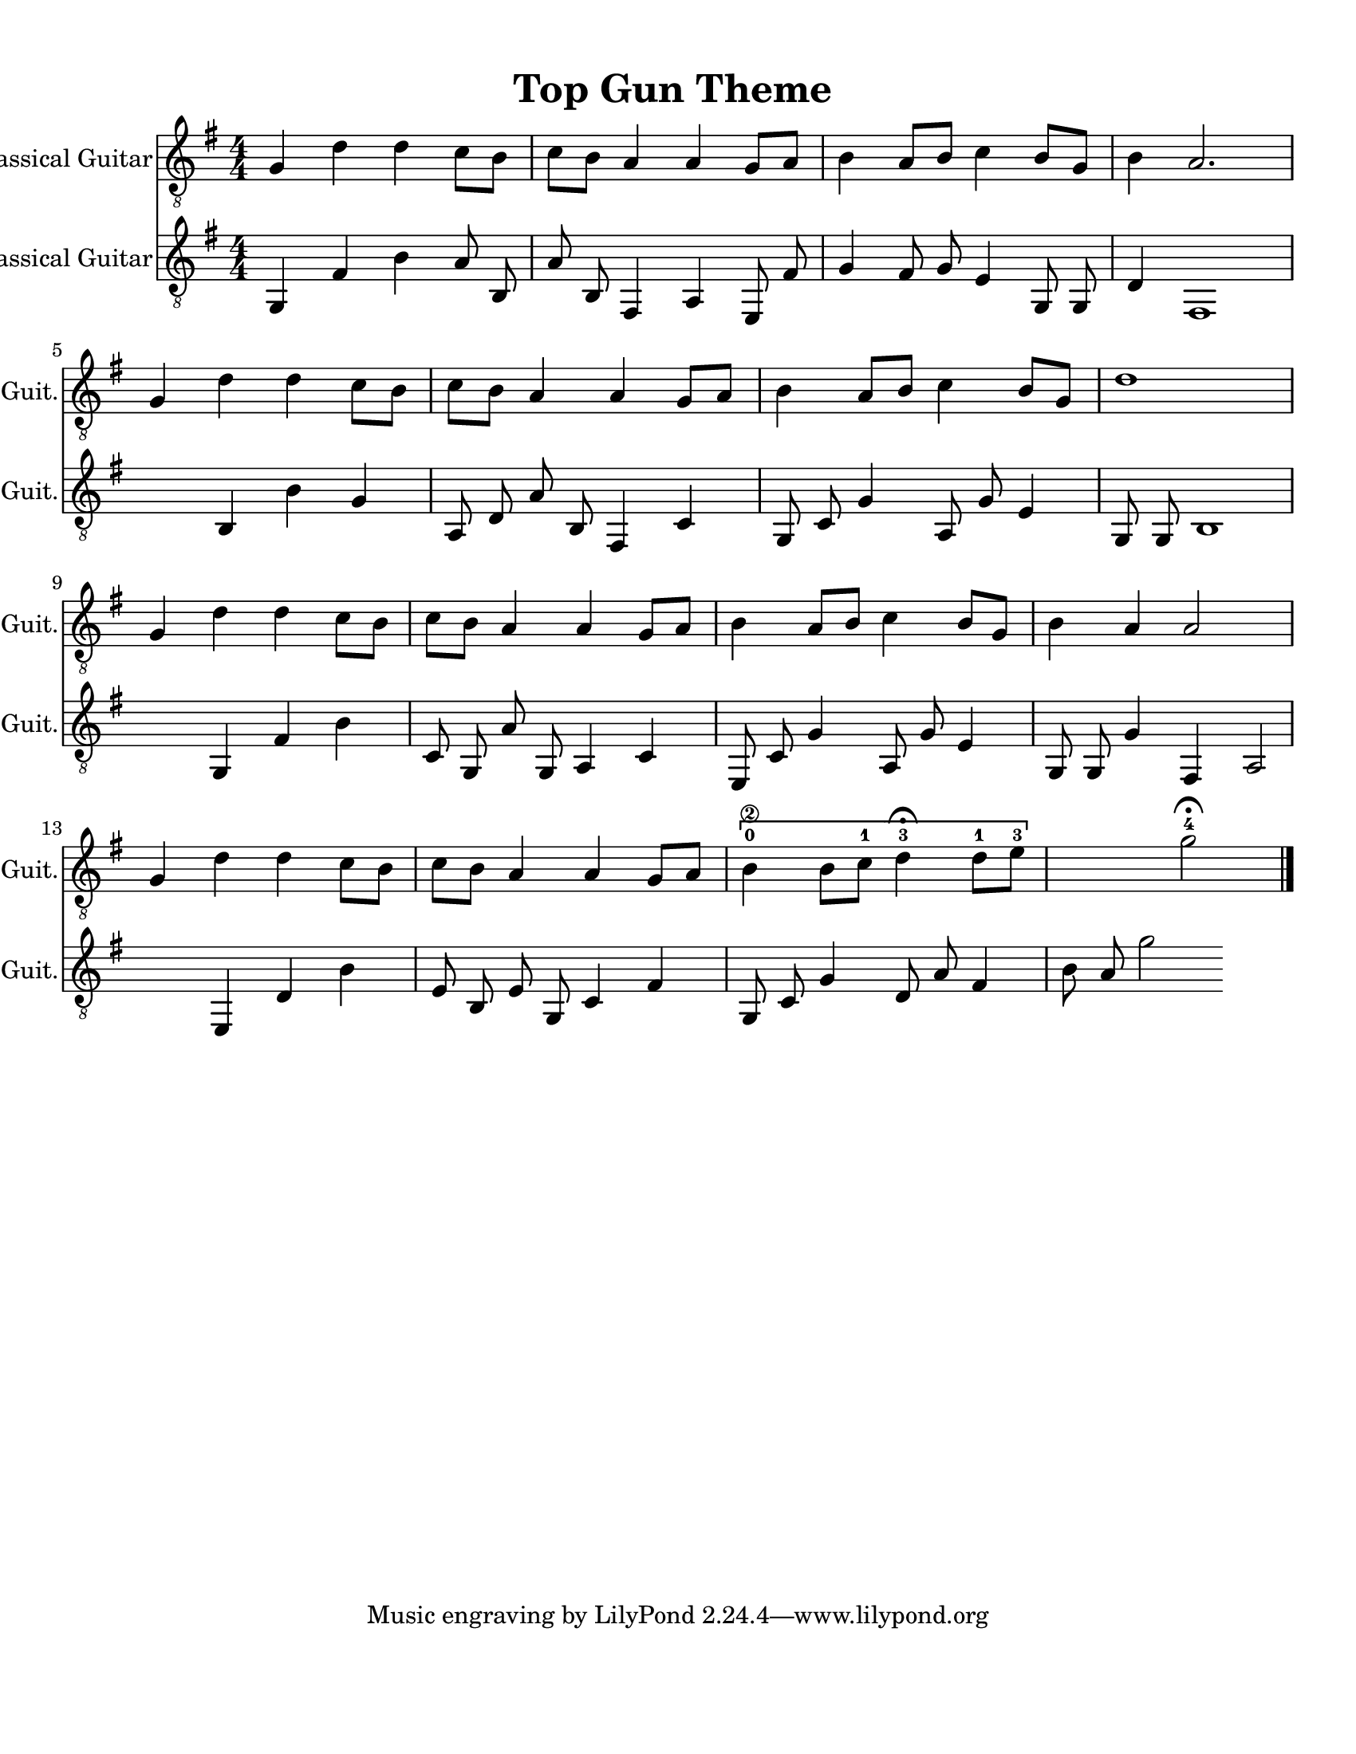 
\version "2.18.2"
% automatically converted by musicxml2ly from 1675666-Top_Gun_Theme.mxl

\header {
    encodingsoftware = "MuseScore 2.0.2"
    source = "http://api.musescore.com/score/1675666"
    encodingdate = "2016-01-26"
    title = "Top Gun Theme "
    }

#(set-global-staff-size 20.0750126457)
\paper {
    paper-width = 21.59\cm
    paper-height = 27.94\cm
    top-margin = 1.0\cm
    bottom-margin = 2.0\cm
    left-margin = 1.0\cm
    right-margin = 1.0\cm
    }
\layout {
    \context { \Score
        autoBeaming = ##f
        }
    }
PartPOneVoiceOne =  {
    \clef "treble_8" \key g \major \numericTimeSignature\time 4/4 g4 d'4
    d'4 c'8 [ b8 ] | % 2
    c'8 [ b8 ] a4 a4 g8 [ a8 ] | % 3
    b4 a8 [ b8 ] c'4 b8 [ g8 ] | % 4
    b4 a2. \break | % 5
    g4 d'4 d'4 c'8 [ b8 ] | % 6
    c'8 [ b8 ] a4 a4 g8 [ a8 ] | % 7
    b4 a8 [ b8 ] c'4 b8 [ g8 ] | % 8
    d'1 \break | % 9
    g4 d'4 d'4 c'8 [ b8 ] | \barNumberCheck #10
    c'8 [ b8 ] a4 a4 g8 [ a8 ] | % 11
    b4 a8 [ b8 ] c'4 b8 [ g8 ] | % 12
    b4 a4 a2 \break | % 13
    g4 d'4 d'4 c'8 [ b8 ] | % 14
    c'8 [ b8 ] a4 a4 g8 [ a8 ] | % 15
    \[ b4 \2 -0 b8 [ c'8 -1 ] d'4 ^\fermata -3 d'8 -1 [ e'8 -3 ] s2 \]
    g'2 ^\fermata -4 \bar "|."
    }

PartPTwoVoiceOne =  {
    \clef "treble_8" \key g \major \numericTimeSignature\time 4/4 g,4 fis4 b4 a8 b,8 a8 b,8 fis,4 a,4 e,8 fis8 g4 fis8 g8 e4 g,8 g,8 d4 fis,1 b,4 b4 g4 a,8 d8 a8 b,8 fis,4 c4 g,8 c8 g4 a,8 g8 e4 g,8 g,8 b,1 g,4 fis4 b4 c8 g,8 a8 g,8 a,4 c4 e,8 c8 g4 a,8 g8 e4 g,8 g,8 g4 fis,4 a,2 e,4 d4 b4 e8 b,8 e8 g,8 c4 fis4 g,8 c8 g4 d8 a8 fis4 b8 a8 g'2

    }


% The score definition
\score {
    <<
        \new Staff <<
            \set Staff.instrumentName = "Classical Guitar"
            \set Staff.shortInstrumentName = "Guit."
            \context Staff <<
                \context Voice = "PartPOneVoiceOne" { \PartPOneVoiceOne }
                >>
            >>

		\new Staff <<
            \set Staff.instrumentName = "Classical Guitar"
            \set Staff.shortInstrumentName = "Guit."
            \context Staff <<
                \context Voice = "PartPTwoVoiceOne" { \PartPTwoVoiceOne }
                >>
            >>

        >>
    \layout {}
     \midi {
		\tempo 4 = 120
	 }
    }
